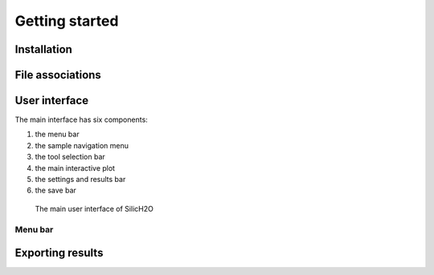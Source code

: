 ===============
Getting started
===============

Installation
------------




File associations
-----------------


User interface
--------------

The main interface has six components:

#. the menu bar
#. the sample navigation menu
#. the tool selection bar
#. the main interactive plot
#. the settings and results bar
#. the save bar

.. figure:: /images/gui_0.png
    :alt: main gui
    :width: 600

    The main user interface of SilicH2O

Menu bar
********


Exporting results
-----------------